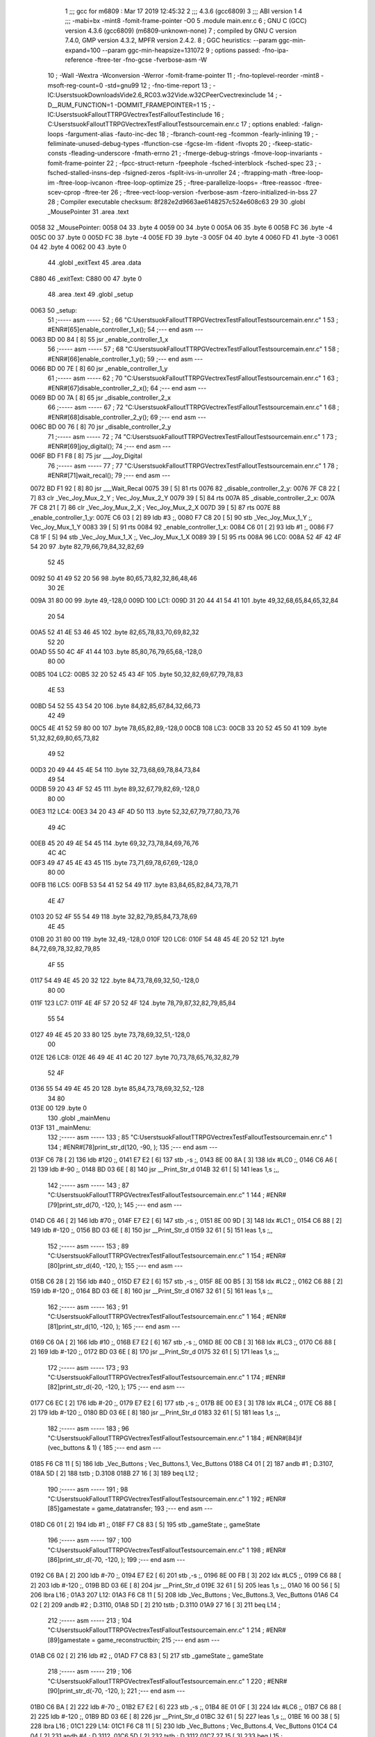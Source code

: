                              1 ;;; gcc for m6809 : Mar 17 2019 12:45:32
                              2 ;;; 4.3.6 (gcc6809)
                              3 ;;; ABI version 1
                              4 ;;; -mabi=bx -mint8 -fomit-frame-pointer -O0
                              5 	.module	main.enr.c
                              6 ; GNU C (GCC) version 4.3.6 (gcc6809) (m6809-unknown-none)
                              7 ;	compiled by GNU C version 7.4.0, GMP version 4.3.2, MPFR version 2.4.2.
                              8 ; GGC heuristics: --param ggc-min-expand=100 --param ggc-min-heapsize=131072
                              9 ; options passed:  -fno-ipa-reference -ftree-ter -fno-gcse -fverbose-asm -W
                             10 ; -Wall -Wextra -Wconversion -Werror -fomit-frame-pointer
                             11 ; -fno-toplevel-reorder -mint8 -msoft-reg-count=0 -std=gnu99
                             12 ; -fno-time-report
                             13 ; -IC:\Users\tsuok\Downloads\Vide2.6_RC03.w32\Vide.w32\C\PeerC\vectrex\include
                             14 ; -D__RUM_FUNCTION=1 -DOMMIT_FRAMEPOINTER=1
                             15 ; -IC:\Users\tsuok\FalloutTTRPG\VectrexTest\FalloutTest\include
                             16 ; C:\Users\tsuok\FalloutTTRPG\VectrexTest\FalloutTest\source\main.enr.c
                             17 ; options enabled:  -falign-loops -fargument-alias -fauto-inc-dec
                             18 ; -fbranch-count-reg -fcommon -fearly-inlining
                             19 ; -feliminate-unused-debug-types -ffunction-cse -fgcse-lm -fident -fivopts
                             20 ; -fkeep-static-consts -fleading-underscore -fmath-errno
                             21 ; -fmerge-debug-strings -fmove-loop-invariants -fomit-frame-pointer
                             22 ; -fpcc-struct-return -fpeephole -fsched-interblock -fsched-spec
                             23 ; -fsched-stalled-insns-dep -fsigned-zeros -fsplit-ivs-in-unroller
                             24 ; -ftrapping-math -ftree-loop-im -ftree-loop-ivcanon -ftree-loop-optimize
                             25 ; -ftree-parallelize-loops= -ftree-reassoc -ftree-scev-cprop -ftree-ter
                             26 ; -ftree-vect-loop-version -fverbose-asm -fzero-initialized-in-bss
                             27 
                             28 ; Compiler executable checksum: 8f282e2d9663ae6148257c524e608c63
                             29 
                             30 	.globl	_MousePointer
                             31 	.area	.text
   0058                      32 _MousePointer:
   0058 04                   33 	.byte	4
   0059 00                   34 	.byte	0
   005A 06                   35 	.byte	6
   005B FC                   36 	.byte	-4
   005C 00                   37 	.byte	0
   005D FC                   38 	.byte	-4
   005E FD                   39 	.byte	-3
   005F 04                   40 	.byte	4
   0060 FD                   41 	.byte	-3
   0061 04                   42 	.byte	4
   0062 00                   43 	.byte	0
                             44 	.globl	_exitText
                             45 	.area	.data
   C880                      46 _exitText:
   C880 00                   47 	.byte	0
                             48 	.area	.text
                             49 	.globl	_setup
   0063                      50 _setup:
                             51 ;----- asm -----
                             52 ; 66 "C:\Users\tsuok\FalloutTTRPG\VectrexTest\FalloutTest\source\main.enr.c" 1
                             53 	; #ENR#[65]enable_controller_1_x();
                             54 ;--- end asm ---
   0063 BD 00 84      [ 8]   55 	jsr	_enable_controller_1_x
                             56 ;----- asm -----
                             57 ; 68 "C:\Users\tsuok\FalloutTTRPG\VectrexTest\FalloutTest\source\main.enr.c" 1
                             58 	; #ENR#[66]enable_controller_1_y();
                             59 ;--- end asm ---
   0066 BD 00 7E      [ 8]   60 	jsr	_enable_controller_1_y
                             61 ;----- asm -----
                             62 ; 70 "C:\Users\tsuok\FalloutTTRPG\VectrexTest\FalloutTest\source\main.enr.c" 1
                             63 	; #ENR#[67]disable_controller_2_x();
                             64 ;--- end asm ---
   0069 BD 00 7A      [ 8]   65 	jsr	_disable_controller_2_x
                             66 ;----- asm -----
                             67 ; 72 "C:\Users\tsuok\FalloutTTRPG\VectrexTest\FalloutTest\source\main.enr.c" 1
                             68 	; #ENR#[68]disable_controller_2_y();
                             69 ;--- end asm ---
   006C BD 00 76      [ 8]   70 	jsr	_disable_controller_2_y
                             71 ;----- asm -----
                             72 ; 74 "C:\Users\tsuok\FalloutTTRPG\VectrexTest\FalloutTest\source\main.enr.c" 1
                             73 	; #ENR#[69]joy_digital();
                             74 ;--- end asm ---
   006F BD F1 F8      [ 8]   75 	jsr	___Joy_Digital
                             76 ;----- asm -----
                             77 ; 77 "C:\Users\tsuok\FalloutTTRPG\VectrexTest\FalloutTest\source\main.enr.c" 1
                             78 	; #ENR#[71]wait_recal();
                             79 ;--- end asm ---
   0072 BD F1 92      [ 8]   80 	jsr	___Wait_Recal
   0075 39            [ 5]   81 	rts
   0076                      82 _disable_controller_2_y:
   0076 7F C8 22      [ 7]   83 	clr	_Vec_Joy_Mux_2_Y	; Vec_Joy_Mux_2_Y
   0079 39            [ 5]   84 	rts
   007A                      85 _disable_controller_2_x:
   007A 7F C8 21      [ 7]   86 	clr	_Vec_Joy_Mux_2_X	; Vec_Joy_Mux_2_X
   007D 39            [ 5]   87 	rts
   007E                      88 _enable_controller_1_y:
   007E C6 03         [ 2]   89 	ldb	#3	;,
   0080 F7 C8 20      [ 5]   90 	stb	_Vec_Joy_Mux_1_Y	;, Vec_Joy_Mux_1_Y
   0083 39            [ 5]   91 	rts
   0084                      92 _enable_controller_1_x:
   0084 C6 01         [ 2]   93 	ldb	#1	;,
   0086 F7 C8 1F      [ 5]   94 	stb	_Vec_Joy_Mux_1_X	;, Vec_Joy_Mux_1_X
   0089 39            [ 5]   95 	rts
   008A                      96 LC0:
   008A 52 4F 42 4F 54 20    97 	.byte	82,79,66,79,84,32,82,69
        52 45
   0092 50 41 49 52 20 56    98 	.byte	80,65,73,82,32,86,48,46
        30 2E
   009A 31 80 00             99 	.byte	49,-128,0
   009D                     100 LC1:
   009D 31 20 44 41 54 41   101 	.byte	49,32,68,65,84,65,32,84
        20 54
   00A5 52 41 4E 53 46 45   102 	.byte	82,65,78,83,70,69,82,32
        52 20
   00AD 55 50 4C 4F 41 44   103 	.byte	85,80,76,79,65,68,-128,0
        80 00
   00B5                     104 LC2:
   00B5 32 20 52 45 43 4F   105 	.byte	50,32,82,69,67,79,78,83
        4E 53
   00BD 54 52 55 43 54 20   106 	.byte	84,82,85,67,84,32,66,73
        42 49
   00C5 4E 41 52 59 80 00   107 	.byte	78,65,82,89,-128,0
   00CB                     108 LC3:
   00CB 33 20 52 45 50 41   109 	.byte	51,32,82,69,80,65,73,82
        49 52
   00D3 20 49 44 45 4E 54   110 	.byte	32,73,68,69,78,84,73,84
        49 54
   00DB 59 20 43 4F 52 45   111 	.byte	89,32,67,79,82,69,-128,0
        80 00
   00E3                     112 LC4:
   00E3 34 20 43 4F 4D 50   113 	.byte	52,32,67,79,77,80,73,76
        49 4C
   00EB 45 20 49 4E 54 45   114 	.byte	69,32,73,78,84,69,76,76
        4C 4C
   00F3 49 47 45 4E 43 45   115 	.byte	73,71,69,78,67,69,-128,0
        80 00
   00FB                     116 LC5:
   00FB 53 54 41 52 54 49   117 	.byte	83,84,65,82,84,73,78,71
        4E 47
   0103 20 52 4F 55 54 49   118 	.byte	32,82,79,85,84,73,78,69
        4E 45
   010B 20 31 80 00         119 	.byte	32,49,-128,0
   010F                     120 LC6:
   010F 54 48 45 4E 20 52   121 	.byte	84,72,69,78,32,82,79,85
        4F 55
   0117 54 49 4E 45 20 32   122 	.byte	84,73,78,69,32,50,-128,0
        80 00
   011F                     123 LC7:
   011F 4E 4F 57 20 52 4F   124 	.byte	78,79,87,32,82,79,85,84
        55 54
   0127 49 4E 45 20 33 80   125 	.byte	73,78,69,32,51,-128,0
        00
   012E                     126 LC8:
   012E 46 49 4E 41 4C 20   127 	.byte	70,73,78,65,76,32,82,79
        52 4F
   0136 55 54 49 4E 45 20   128 	.byte	85,84,73,78,69,32,52,-128
        34 80
   013E 00                  129 	.byte	0
                            130 	.globl	_mainMenu
   013F                     131 _mainMenu:
                            132 ;----- asm -----
                            133 ; 85 "C:\Users\tsuok\FalloutTTRPG\VectrexTest\FalloutTest\source\main.enr.c" 1
                            134 	; #ENR#[78]print_str_d(120, -90, );
                            135 ;--- end asm ---
   013F C6 78         [ 2]  136 	ldb	#120	;,
   0141 E7 E2         [ 6]  137 	stb	,-s	;,
   0143 8E 00 8A      [ 3]  138 	ldx	#LC0	;,
   0146 C6 A6         [ 2]  139 	ldb	#-90	;,
   0148 BD 03 6E      [ 8]  140 	jsr	__Print_Str_d
   014B 32 61         [ 5]  141 	leas	1,s	;,,
                            142 ;----- asm -----
                            143 ; 87 "C:\Users\tsuok\FalloutTTRPG\VectrexTest\FalloutTest\source\main.enr.c" 1
                            144 	; #ENR#[79]print_str_d(70, -120, );
                            145 ;--- end asm ---
   014D C6 46         [ 2]  146 	ldb	#70	;,
   014F E7 E2         [ 6]  147 	stb	,-s	;,
   0151 8E 00 9D      [ 3]  148 	ldx	#LC1	;,
   0154 C6 88         [ 2]  149 	ldb	#-120	;,
   0156 BD 03 6E      [ 8]  150 	jsr	__Print_Str_d
   0159 32 61         [ 5]  151 	leas	1,s	;,,
                            152 ;----- asm -----
                            153 ; 89 "C:\Users\tsuok\FalloutTTRPG\VectrexTest\FalloutTest\source\main.enr.c" 1
                            154 	; #ENR#[80]print_str_d(40, -120, );
                            155 ;--- end asm ---
   015B C6 28         [ 2]  156 	ldb	#40	;,
   015D E7 E2         [ 6]  157 	stb	,-s	;,
   015F 8E 00 B5      [ 3]  158 	ldx	#LC2	;,
   0162 C6 88         [ 2]  159 	ldb	#-120	;,
   0164 BD 03 6E      [ 8]  160 	jsr	__Print_Str_d
   0167 32 61         [ 5]  161 	leas	1,s	;,,
                            162 ;----- asm -----
                            163 ; 91 "C:\Users\tsuok\FalloutTTRPG\VectrexTest\FalloutTest\source\main.enr.c" 1
                            164 	; #ENR#[81]print_str_d(10, -120, );
                            165 ;--- end asm ---
   0169 C6 0A         [ 2]  166 	ldb	#10	;,
   016B E7 E2         [ 6]  167 	stb	,-s	;,
   016D 8E 00 CB      [ 3]  168 	ldx	#LC3	;,
   0170 C6 88         [ 2]  169 	ldb	#-120	;,
   0172 BD 03 6E      [ 8]  170 	jsr	__Print_Str_d
   0175 32 61         [ 5]  171 	leas	1,s	;,,
                            172 ;----- asm -----
                            173 ; 93 "C:\Users\tsuok\FalloutTTRPG\VectrexTest\FalloutTest\source\main.enr.c" 1
                            174 	; #ENR#[82]print_str_d(-20, -120, );
                            175 ;--- end asm ---
   0177 C6 EC         [ 2]  176 	ldb	#-20	;,
   0179 E7 E2         [ 6]  177 	stb	,-s	;,
   017B 8E 00 E3      [ 3]  178 	ldx	#LC4	;,
   017E C6 88         [ 2]  179 	ldb	#-120	;,
   0180 BD 03 6E      [ 8]  180 	jsr	__Print_Str_d
   0183 32 61         [ 5]  181 	leas	1,s	;,,
                            182 ;----- asm -----
                            183 ; 96 "C:\Users\tsuok\FalloutTTRPG\VectrexTest\FalloutTest\source\main.enr.c" 1
                            184 	; #ENR#[84]if (vec_buttons & 1) {
                            185 ;--- end asm ---
   0185 F6 C8 11      [ 5]  186 	ldb	_Vec_Buttons	; Vec_Buttons.1, Vec_Buttons
   0188 C4 01         [ 2]  187 	andb	#1	; D.3107,
   018A 5D            [ 2]  188 	tstb	; D.3108
   018B 27 16         [ 3]  189 	beq	L12	;
                            190 ;----- asm -----
                            191 ; 98 "C:\Users\tsuok\FalloutTTRPG\VectrexTest\FalloutTest\source\main.enr.c" 1
                            192 	; #ENR#[85]gamestate = game_datatransfer;
                            193 ;--- end asm ---
   018D C6 01         [ 2]  194 	ldb	#1	;,
   018F F7 C8 83      [ 5]  195 	stb	_gameState	;, gameState
                            196 ;----- asm -----
                            197 ; 100 "C:\Users\tsuok\FalloutTTRPG\VectrexTest\FalloutTest\source\main.enr.c" 1
                            198 	; #ENR#[86]print_str_d(-70, -120, );
                            199 ;--- end asm ---
   0192 C6 BA         [ 2]  200 	ldb	#-70	;,
   0194 E7 E2         [ 6]  201 	stb	,-s	;,
   0196 8E 00 FB      [ 3]  202 	ldx	#LC5	;,
   0199 C6 88         [ 2]  203 	ldb	#-120	;,
   019B BD 03 6E      [ 8]  204 	jsr	__Print_Str_d
   019E 32 61         [ 5]  205 	leas	1,s	;,,
   01A0 16 00 56      [ 5]  206 	lbra	L16	;
   01A3                     207 L12:
   01A3 F6 C8 11      [ 5]  208 	ldb	_Vec_Buttons	; Vec_Buttons.3, Vec_Buttons
   01A6 C4 02         [ 2]  209 	andb	#2	; D.3110,
   01A8 5D            [ 2]  210 	tstb	; D.3110
   01A9 27 16         [ 3]  211 	beq	L14	;
                            212 ;----- asm -----
                            213 ; 104 "C:\Users\tsuok\FalloutTTRPG\VectrexTest\FalloutTest\source\main.enr.c" 1
                            214 	; #ENR#[89]gamestate = game_reconstructbin;
                            215 ;--- end asm ---
   01AB C6 02         [ 2]  216 	ldb	#2	;,
   01AD F7 C8 83      [ 5]  217 	stb	_gameState	;, gameState
                            218 ;----- asm -----
                            219 ; 106 "C:\Users\tsuok\FalloutTTRPG\VectrexTest\FalloutTest\source\main.enr.c" 1
                            220 	; #ENR#[90]print_str_d(-70, -120, );
                            221 ;--- end asm ---
   01B0 C6 BA         [ 2]  222 	ldb	#-70	;,
   01B2 E7 E2         [ 6]  223 	stb	,-s	;,
   01B4 8E 01 0F      [ 3]  224 	ldx	#LC6	;,
   01B7 C6 88         [ 2]  225 	ldb	#-120	;,
   01B9 BD 03 6E      [ 8]  226 	jsr	__Print_Str_d
   01BC 32 61         [ 5]  227 	leas	1,s	;,,
   01BE 16 00 38      [ 5]  228 	lbra	L16	;
   01C1                     229 L14:
   01C1 F6 C8 11      [ 5]  230 	ldb	_Vec_Buttons	; Vec_Buttons.4, Vec_Buttons
   01C4 C4 04         [ 2]  231 	andb	#4	; D.3112,
   01C6 5D            [ 2]  232 	tstb	; D.3112
   01C7 27 15         [ 3]  233 	beq	L15	;
                            234 ;----- asm -----
                            235 ; 110 "C:\Users\tsuok\FalloutTTRPG\VectrexTest\FalloutTest\source\main.enr.c" 1
                            236 	; #ENR#[93]gamestate = game_repairidentity;
                            237 ;--- end asm ---
   01C9 C6 03         [ 2]  238 	ldb	#3	;,
   01CB F7 C8 83      [ 5]  239 	stb	_gameState	;, gameState
                            240 ;----- asm -----
                            241 ; 112 "C:\Users\tsuok\FalloutTTRPG\VectrexTest\FalloutTest\source\main.enr.c" 1
                            242 	; #ENR#[94]print_str_d(-70, -120, );
                            243 ;--- end asm ---
   01CE C6 BA         [ 2]  244 	ldb	#-70	;,
   01D0 E7 E2         [ 6]  245 	stb	,-s	;,
   01D2 8E 01 1F      [ 3]  246 	ldx	#LC7	;,
   01D5 C6 88         [ 2]  247 	ldb	#-120	;,
   01D7 BD 03 6E      [ 8]  248 	jsr	__Print_Str_d
   01DA 32 61         [ 5]  249 	leas	1,s	;,,
   01DC 20 1B         [ 3]  250 	bra	L16	;
   01DE                     251 L15:
   01DE F6 C8 11      [ 5]  252 	ldb	_Vec_Buttons	; Vec_Buttons.5, Vec_Buttons
   01E1 C4 08         [ 2]  253 	andb	#8	; D.3114,
   01E3 5D            [ 2]  254 	tstb	; D.3114
   01E4 27 13         [ 3]  255 	beq	L16	;
                            256 ;----- asm -----
                            257 ; 116 "C:\Users\tsuok\FalloutTTRPG\VectrexTest\FalloutTest\source\main.enr.c" 1
                            258 	; #ENR#[97]gamestate = game_compileint;
                            259 ;--- end asm ---
   01E6 C6 04         [ 2]  260 	ldb	#4	;,
   01E8 F7 C8 83      [ 5]  261 	stb	_gameState	;, gameState
                            262 ;----- asm -----
                            263 ; 118 "C:\Users\tsuok\FalloutTTRPG\VectrexTest\FalloutTest\source\main.enr.c" 1
                            264 	; #ENR#[98]print_str_d(-70, -120, );
                            265 ;--- end asm ---
   01EB C6 BA         [ 2]  266 	ldb	#-70	;,
   01ED E7 E2         [ 6]  267 	stb	,-s	;,
   01EF 8E 01 2E      [ 3]  268 	ldx	#LC8	;,
   01F2 C6 88         [ 2]  269 	ldb	#-120	;,
   01F4 BD 03 6E      [ 8]  270 	jsr	__Print_Str_d
   01F7 32 61         [ 5]  271 	leas	1,s	;,,
   01F9                     272 L16:
   01F9 39            [ 5]  273 	rts
                            274 	.globl	_RepairIdentityGame
   01FA                     275 _RepairIdentityGame:
   01FA 32 7C         [ 5]  276 	leas	-4,s	;,,
                            277 ;----- asm -----
                            278 ; 127 "C:\Users\tsuok\FalloutTTRPG\VectrexTest\FalloutTest\source\main.enr.c" 1
                            279 	; #ENR#[106]via_t1_cnt_lo = 0x40;
                            280 ;--- end asm ---
   01FC C6 40         [ 2]  281 	ldb	#64	;,
   01FE F7 D0 04      [ 5]  282 	stb	_VIA_t1_cnt_lo	;, VIA_t1_cnt_lo
                            283 ;----- asm -----
                            284 ; 129 "C:\Users\tsuok\FalloutTTRPG\VectrexTest\FalloutTest\source\main.enr.c" 1
                            285 	; #ENR#[107]moveto_d(cursor_x, cursor_y);
                            286 ;--- end asm ---
   0201 F6 C8 82      [ 5]  287 	ldb	_cursor_y	;, cursor_y
   0204 E7 E4         [ 4]  288 	stb	,s	;, cursor_y.6
   0206 F6 C8 81      [ 5]  289 	ldb	_cursor_x	;, cursor_x
   0209 E7 61         [ 5]  290 	stb	1,s	;, cursor_x.7
   020B E6 61         [ 5]  291 	ldb	1,s	;, cursor_x.7
   020D E7 63         [ 5]  292 	stb	3,s	;, a
   020F E6 E4         [ 4]  293 	ldb	,s	;, cursor_y.6
   0211 E7 62         [ 5]  294 	stb	2,s	;, b
   0213 E6 63         [ 5]  295 	ldb	3,s	;, a
   0215 E7 E2         [ 6]  296 	stb	,-s	;,
   0217 E6 63         [ 5]  297 	ldb	3,s	;, b
   0219 BD 03 81      [ 8]  298 	jsr	__Moveto_d
   021C 32 61         [ 5]  299 	leas	1,s	;,,
                            300 ;----- asm -----
                            301 ; 131 "C:\Users\tsuok\FalloutTTRPG\VectrexTest\FalloutTest\source\main.enr.c" 1
                            302 	; #ENR#[108]via_t1_cnt_lo = 0x80;
                            303 ;--- end asm ---
   021E C6 80         [ 2]  304 	ldb	#-128	;,
   0220 F7 D0 04      [ 5]  305 	stb	_VIA_t1_cnt_lo	;, VIA_t1_cnt_lo
                            306 ;----- asm -----
                            307 ; 133 "C:\Users\tsuok\FalloutTTRPG\VectrexTest\FalloutTest\source\main.enr.c" 1
                            308 	; #ENR#[109]draw_vlc((void*) mousepointer);
                            309 ;--- end asm ---
   0223 8E 00 58      [ 3]  310 	ldx	#_MousePointer	;,
   0226 BD F3 CE      [ 8]  311 	jsr	___Draw_VLc
                            312 ;----- asm -----
                            313 ; 137 "C:\Users\tsuok\FalloutTTRPG\VectrexTest\FalloutTest\source\main.enr.c" 1
                            314 	; #ENR#[112]if (joystick_1_x()>0)
                            315 ;--- end asm ---
   0229 BD 02 9F      [ 8]  316 	jsr	_joystick_1_x
   022C 5D            [ 2]  317 	tstb	; D.3130
   022D 2F 0A         [ 3]  318 	ble	L18	;
                            319 ;----- asm -----
                            320 ; 140 "C:\Users\tsuok\FalloutTTRPG\VectrexTest\FalloutTest\source\main.enr.c" 1
                            321 	; #ENR#[114]cursor_y += 5;
                            322 ;--- end asm ---
   022F F6 C8 82      [ 5]  323 	ldb	_cursor_y	; cursor_y.8, cursor_y
   0232 CB 05         [ 2]  324 	addb	#5	; cursor_y.9,
   0234 F7 C8 82      [ 5]  325 	stb	_cursor_y	; cursor_y.9, cursor_y
   0237 20 0E         [ 3]  326 	bra	L19	;
   0239                     327 L18:
   0239 BD 02 9F      [ 8]  328 	jsr	_joystick_1_x
   023C 5D            [ 2]  329 	tstb	; D.3133
   023D 2C 08         [ 3]  330 	bge	L19	;
                            331 ;----- asm -----
                            332 ; 145 "C:\Users\tsuok\FalloutTTRPG\VectrexTest\FalloutTest\source\main.enr.c" 1
                            333 	; #ENR#[118]cursor_y -= 5;
                            334 ;--- end asm ---
   023F F6 C8 82      [ 5]  335 	ldb	_cursor_y	; cursor_y.10, cursor_y
   0242 CB FB         [ 2]  336 	addb	#-5	; cursor_y.11,
   0244 F7 C8 82      [ 5]  337 	stb	_cursor_y	; cursor_y.11, cursor_y
   0247                     338 L19:
                            339 ;----- asm -----
                            340 ; 148 "C:\Users\tsuok\FalloutTTRPG\VectrexTest\FalloutTest\source\main.enr.c" 1
                            341 	; #ENR#[120]if (joystick_1_y()>0)
                            342 ;--- end asm ---
   0247 BD 02 9B      [ 8]  343 	jsr	_joystick_1_y
   024A 5D            [ 2]  344 	tstb	; D.3136
   024B 2F 0A         [ 3]  345 	ble	L20	;
                            346 ;----- asm -----
                            347 ; 151 "C:\Users\tsuok\FalloutTTRPG\VectrexTest\FalloutTest\source\main.enr.c" 1
                            348 	; #ENR#[122]cursor_x += 5;
                            349 ;--- end asm ---
   024D F6 C8 81      [ 5]  350 	ldb	_cursor_x	; cursor_x.12, cursor_x
   0250 CB 05         [ 2]  351 	addb	#5	; cursor_x.13,
   0252 F7 C8 81      [ 5]  352 	stb	_cursor_x	; cursor_x.13, cursor_x
   0255 20 0E         [ 3]  353 	bra	L21	;
   0257                     354 L20:
   0257 BD 02 9B      [ 8]  355 	jsr	_joystick_1_y
   025A 5D            [ 2]  356 	tstb	; D.3139
   025B 2C 08         [ 3]  357 	bge	L21	;
                            358 ;----- asm -----
                            359 ; 156 "C:\Users\tsuok\FalloutTTRPG\VectrexTest\FalloutTest\source\main.enr.c" 1
                            360 	; #ENR#[126]cursor_x -= 5;
                            361 ;--- end asm ---
   025D F6 C8 81      [ 5]  362 	ldb	_cursor_x	; cursor_x.14, cursor_x
   0260 CB FB         [ 2]  363 	addb	#-5	; cursor_x.15,
   0262 F7 C8 81      [ 5]  364 	stb	_cursor_x	; cursor_x.15, cursor_x
   0265                     365 L21:
                            366 ;----- asm -----
                            367 ; 159 "C:\Users\tsuok\FalloutTTRPG\VectrexTest\FalloutTest\source\main.enr.c" 1
                            368 	; #ENR#[128]if (cursor_x>=100) cursor_x = 100;
                            369 ;--- end asm ---
   0265 F6 C8 81      [ 5]  370 	ldb	_cursor_x	; cursor_x.16, cursor_x
   0268 C1 63         [ 2]  371 	cmpb	#99	;cmpqi:	; cursor_x.16,
   026A 2F 05         [ 3]  372 	ble	L22	;
   026C C6 64         [ 2]  373 	ldb	#100	;,
   026E F7 C8 81      [ 5]  374 	stb	_cursor_x	;, cursor_x
   0271                     375 L22:
                            376 ;----- asm -----
                            377 ; 161 "C:\Users\tsuok\FalloutTTRPG\VectrexTest\FalloutTest\source\main.enr.c" 1
                            378 	; #ENR#[129]if (cursor_x<=-100) cursor_x = -100;
                            379 ;--- end asm ---
   0271 F6 C8 81      [ 5]  380 	ldb	_cursor_x	; cursor_x.17, cursor_x
   0274 C1 9C         [ 2]  381 	cmpb	#-100	;cmpqi:	; cursor_x.17,
   0276 2E 05         [ 3]  382 	bgt	L23	;
   0278 C6 9C         [ 2]  383 	ldb	#-100	;,
   027A F7 C8 81      [ 5]  384 	stb	_cursor_x	;, cursor_x
   027D                     385 L23:
                            386 ;----- asm -----
                            387 ; 163 "C:\Users\tsuok\FalloutTTRPG\VectrexTest\FalloutTest\source\main.enr.c" 1
                            388 	; #ENR#[130]if (cursor_y>=100) cursor_y = 100;
                            389 ;--- end asm ---
   027D F6 C8 82      [ 5]  390 	ldb	_cursor_y	; cursor_y.18, cursor_y
   0280 C1 63         [ 2]  391 	cmpb	#99	;cmpqi:	; cursor_y.18,
   0282 2F 05         [ 3]  392 	ble	L24	;
   0284 C6 64         [ 2]  393 	ldb	#100	;,
   0286 F7 C8 82      [ 5]  394 	stb	_cursor_y	;, cursor_y
   0289                     395 L24:
                            396 ;----- asm -----
                            397 ; 165 "C:\Users\tsuok\FalloutTTRPG\VectrexTest\FalloutTest\source\main.enr.c" 1
                            398 	; #ENR#[131]if (cursor_y<=-100) cursor_y = -100;
                            399 ;--- end asm ---
   0289 F6 C8 82      [ 5]  400 	ldb	_cursor_y	; cursor_y.19, cursor_y
   028C C1 9C         [ 2]  401 	cmpb	#-100	;cmpqi:	; cursor_y.19,
   028E 2E 05         [ 3]  402 	bgt	L25	;
   0290 C6 9C         [ 2]  403 	ldb	#-100	;,
   0292 F7 C8 82      [ 5]  404 	stb	_cursor_y	;, cursor_y
   0295                     405 L25:
                            406 ;----- asm -----
                            407 ; 167 "C:\Users\tsuok\FalloutTTRPG\VectrexTest\FalloutTest\source\main.enr.c" 1
                            408 	; #ENR#[132]joy_digital();
                            409 ;--- end asm ---
   0295 BD F1 F8      [ 8]  410 	jsr	___Joy_Digital
   0298 32 64         [ 5]  411 	leas	4,s	;,,
   029A 39            [ 5]  412 	rts
   029B                     413 _joystick_1_y:
   029B F6 C8 1C      [ 5]  414 	ldb	_Vec_Joy_1_Y	; D.3039, Vec_Joy_1_Y
   029E 39            [ 5]  415 	rts
   029F                     416 _joystick_1_x:
   029F F6 C8 1B      [ 5]  417 	ldb	_Vec_Joy_1_X	; D.3035, Vec_Joy_1_X
   02A2 39            [ 5]  418 	rts
   02A3                     419 LC9:
   02A3 53 54 41 52 54 49   420 	.byte	83,84,65,82,84,73,78,71
        4E 47
   02AB 20 52 4F 55 54 49   421 	.byte	32,82,79,85,84,73,78,69
        4E 45
   02B3 20 33 80 00         422 	.byte	32,51,-128,0
                            423 	.globl	_main
   02B7                     424 _main:
   02B7 34 40         [ 6]  425 	pshs	u	;
   02B9 32 7D         [ 5]  426 	leas	-3,s	;,,
                            427 ;----- asm -----
                            428 ; 176 "C:\Users\tsuok\FalloutTTRPG\VectrexTest\FalloutTest\source\main.enr.c" 1
                            429 	; #ENR#[140]cursor_x = 0;
                            430 ;--- end asm ---
   02BB 7F C8 81      [ 7]  431 	clr	_cursor_x	; cursor_x
                            432 ;----- asm -----
                            433 ; 178 "C:\Users\tsuok\FalloutTTRPG\VectrexTest\FalloutTest\source\main.enr.c" 1
                            434 	; #ENR#[141]cursor_y = 0;
                            435 ;--- end asm ---
   02BE 7F C8 82      [ 7]  436 	clr	_cursor_y	; cursor_y
                            437 ;----- asm -----
                            438 ; 180 "C:\Users\tsuok\FalloutTTRPG\VectrexTest\FalloutTest\source\main.enr.c" 1
                            439 	; #ENR#[142]setup();
                            440 ;--- end asm ---
   02C1 BD 00 63      [ 8]  441 	jsr	_setup
                            442 ;----- asm -----
                            443 ; 183 "C:\Users\tsuok\FalloutTTRPG\VectrexTest\FalloutTest\source\main.enr.c" 1
                            444 	; #ENR#[144]gamestate = mainmenu;
                            445 ;--- end asm ---
   02C4 7F C8 83      [ 7]  446 	clr	_gameState	; gameState
                            447 ;----- asm -----
                            448 ; 185 "C:\Users\tsuok\FalloutTTRPG\VectrexTest\FalloutTest\source\main.enr.c" 1
                            449 	; #ENR#[145]exittext = false;
                            450 ;--- end asm ---
   02C7 7F C8 80      [ 7]  451 	clr	_exitText	; exitText
                            452 ;----- asm -----
                            453 ; 187 "C:\Users\tsuok\FalloutTTRPG\VectrexTest\FalloutTest\source\main.enr.c" 1
                            454 	; #ENR#[146]while(1)
                            455 ;--- end asm ---
   02CA                     456 L42:
                            457 ;----- asm -----
                            458 ; 190 "C:\Users\tsuok\FalloutTTRPG\VectrexTest\FalloutTest\source\main.enr.c" 1
                            459 	; #ENR#[148]read_btns();
                            460 ;--- end asm ---
   02CA BD F1 BA      [ 8]  461 	jsr	___Read_Btns
                            462 ;----- asm -----
                            463 ; 193 "C:\Users\tsuok\FalloutTTRPG\VectrexTest\FalloutTest\source\main.enr.c" 1
                            464 	; #ENR#[150]wait_recal();
                            465 ;--- end asm ---
   02CD BD F1 92      [ 8]  466 	jsr	___Wait_Recal
                            467 ;----- asm -----
                            468 ; 196 "C:\Users\tsuok\FalloutTTRPG\VectrexTest\FalloutTest\source\main.enr.c" 1
                            469 	; #ENR#[152]frwait();
                            470 ;--- end asm ---
   02D0 BD F1 92      [ 8]  471 	jsr	___Wait_Recal
                            472 ;----- asm -----
                            473 ; 198 "C:\Users\tsuok\FalloutTTRPG\VectrexTest\FalloutTest\source\main.enr.c" 1
                            474 	; #ENR#[153]intensity_a(0x5f);
                            475 ;--- end asm ---
   02D3 C6 5F         [ 2]  476 	ldb	#95	;,
   02D5 BD 03 69      [ 8]  477 	jsr	__Intensity_a
                            478 ;----- asm -----
                            479 ; 201 "C:\Users\tsuok\FalloutTTRPG\VectrexTest\FalloutTest\source\main.enr.c" 1
                            480 	; #ENR#[155]switch(gamestate)
                            481 ;--- end asm ---
   02D8 F6 C8 83      [ 5]  482 	ldb	_gameState	;, gameState
   02DB E7 62         [ 5]  483 	stb	2,s	;, gameState.20
   02DD E6 62         [ 5]  484 	ldb	2,s	;, gameState.20
   02DF C1 04         [ 2]  485 	cmpb	#4	;cmpqi:	;,
   02E1 22 E7         [ 3]  486 	bhi	L42	;
   02E3 E6 62         [ 5]  487 	ldb	2,s	;, gameState.20
   02E5 4F            [ 2]  488 	clra		;zero_extendqihi: R:b -> R:d	;,
   02E6 ED E4         [ 5]  489 	std	,s	;,
   02E8 EC E4         [ 5]  490 	ldd	,s	; tmp35,
   02EA 58            [ 2]  491 	aslb	;
   02EB 49            [ 2]  492 	rola	;
   02EC CE 02 F5      [ 3]  493 	ldu	#L38	;,
   02EF 30 CB         [ 8]  494 	leax	d,u	; tmp36, tmp35,
   02F1 AE 84         [ 5]  495 	ldx	,x	; tmp37,
   02F3 6E 84         [ 3]  496 	jmp	,x	; tmp37
   02F5                     497 L38:
   02F5 03 63               498 	.word	L33
   02F7 02 FF               499 	.word	L34
   02F9 03 10               500 	.word	L35
   02FB 03 21               501 	.word	L36
   02FD 03 52               502 	.word	L37
   02FF                     503 L34:
                            504 ;----- asm -----
                            505 ; 206 "C:\Users\tsuok\FalloutTTRPG\VectrexTest\FalloutTest\source\main.enr.c" 1
                            506 	; #ENR#[158]print_str_d(-70, -120, );
                            507 ;--- end asm ---
   02FF C6 BA         [ 2]  508 	ldb	#-70	;,
   0301 E7 E2         [ 6]  509 	stb	,-s	;,
   0303 8E 00 FB      [ 3]  510 	ldx	#LC5	;,
   0306 C6 88         [ 2]  511 	ldb	#-120	;,
   0308 BD 03 6E      [ 8]  512 	jsr	__Print_Str_d
   030B 32 61         [ 5]  513 	leas	1,s	;,,
                            514 ;----- asm -----
                            515 ; 208 "C:\Users\tsuok\FalloutTTRPG\VectrexTest\FalloutTest\source\main.enr.c" 1
                            516 	; #ENR#[159]break;
                            517 ;--- end asm ---
   030D 16 FF BA      [ 5]  518 	lbra	L42	;
   0310                     519 L35:
                            520 ;----- asm -----
                            521 ; 212 "C:\Users\tsuok\FalloutTTRPG\VectrexTest\FalloutTest\source\main.enr.c" 1
                            522 	; #ENR#[161]print_str_d(-70, -120, );
                            523 ;--- end asm ---
   0310 C6 BA         [ 2]  524 	ldb	#-70	;,
   0312 E7 E2         [ 6]  525 	stb	,-s	;,
   0314 8E 01 0F      [ 3]  526 	ldx	#LC6	;,
   0317 C6 88         [ 2]  527 	ldb	#-120	;,
   0319 BD 03 6E      [ 8]  528 	jsr	__Print_Str_d
   031C 32 61         [ 5]  529 	leas	1,s	;,,
                            530 ;----- asm -----
                            531 ; 214 "C:\Users\tsuok\FalloutTTRPG\VectrexTest\FalloutTest\source\main.enr.c" 1
                            532 	; #ENR#[162]break;
                            533 ;--- end asm ---
   031E 16 FF A9      [ 5]  534 	lbra	L42	;
   0321                     535 L36:
                            536 ;----- asm -----
                            537 ; 218 "C:\Users\tsuok\FalloutTTRPG\VectrexTest\FalloutTest\source\main.enr.c" 1
                            538 	; #ENR#[164]if (vec_buttons & 4 && !exittext){
                            539 ;--- end asm ---
   0321 F6 C8 11      [ 5]  540 	ldb	_Vec_Buttons	; Vec_Buttons.21, Vec_Buttons
   0324 C4 04         [ 2]  541 	andb	#4	; D.3180,
   0326 5D            [ 2]  542 	tstb	; D.3180
   0327 27 0D         [ 3]  543 	beq	L39	;
   0329 F6 C8 80      [ 5]  544 	ldb	_exitText	; exitText.22, exitText
   032C 5D            [ 2]  545 	tstb	; exitText.22
   032D 26 07         [ 3]  546 	bne	L39	;
                            547 ;----- asm -----
                            548 ; 220 "C:\Users\tsuok\FalloutTTRPG\VectrexTest\FalloutTest\source\main.enr.c" 1
                            549 	; #ENR#[165]exittext = true;
                            550 ;--- end asm ---
   032F C6 01         [ 2]  551 	ldb	#1	;,
   0331 F7 C8 80      [ 5]  552 	stb	_exitText	;, exitText
   0334 20 19         [ 3]  553 	bra	L40	;
   0336                     554 L39:
   0336 F6 C8 80      [ 5]  555 	ldb	_exitText	; exitText.23, exitText
   0339 5D            [ 2]  556 	tstb	; exitText.23
   033A 26 10         [ 3]  557 	bne	L41	;
                            558 ;----- asm -----
                            559 ; 225 "C:\Users\tsuok\FalloutTTRPG\VectrexTest\FalloutTest\source\main.enr.c" 1
                            560 	; #ENR#[169]print_str_d(-70, -120, );
                            561 ;--- end asm ---
   033C C6 BA         [ 2]  562 	ldb	#-70	;,
   033E E7 E2         [ 6]  563 	stb	,-s	;,
   0340 8E 02 A3      [ 3]  564 	ldx	#LC9	;,
   0343 C6 88         [ 2]  565 	ldb	#-120	;,
   0345 BD 03 6E      [ 8]  566 	jsr	__Print_Str_d
   0348 32 61         [ 5]  567 	leas	1,s	;,,
   034A 20 03         [ 3]  568 	bra	L40	;
   034C                     569 L41:
                            570 ;----- asm -----
                            571 ; 230 "C:\Users\tsuok\FalloutTTRPG\VectrexTest\FalloutTest\source\main.enr.c" 1
                            572 	; #ENR#[173]repairidentitygame();
                            573 ;--- end asm ---
   034C BD 01 FA      [ 8]  574 	jsr	_RepairIdentityGame
   034F                     575 L40:
                            576 ;----- asm -----
                            577 ; 233 "C:\Users\tsuok\FalloutTTRPG\VectrexTest\FalloutTest\source\main.enr.c" 1
                            578 	; #ENR#[175]break;
                            579 ;--- end asm ---
   034F 16 FF 78      [ 5]  580 	lbra	L42	;
   0352                     581 L37:
                            582 ;----- asm -----
                            583 ; 238 "C:\Users\tsuok\FalloutTTRPG\VectrexTest\FalloutTest\source\main.enr.c" 1
                            584 	; #ENR#[178]print_str_d(-70, -120, );
                            585 ;--- end asm ---
   0352 C6 BA         [ 2]  586 	ldb	#-70	;,
   0354 E7 E2         [ 6]  587 	stb	,-s	;,
   0356 8E 01 2E      [ 3]  588 	ldx	#LC8	;,
   0359 C6 88         [ 2]  589 	ldb	#-120	;,
   035B BD 03 6E      [ 8]  590 	jsr	__Print_Str_d
   035E 32 61         [ 5]  591 	leas	1,s	;,,
                            592 ;----- asm -----
                            593 ; 240 "C:\Users\tsuok\FalloutTTRPG\VectrexTest\FalloutTest\source\main.enr.c" 1
                            594 	; #ENR#[179]break;
                            595 ;--- end asm ---
   0360 16 FF 67      [ 5]  596 	lbra	L42	;
   0363                     597 L33:
                            598 ;----- asm -----
                            599 ; 244 "C:\Users\tsuok\FalloutTTRPG\VectrexTest\FalloutTest\source\main.enr.c" 1
                            600 	; #ENR#[181]mainmenu();
                            601 ;--- end asm ---
   0363 BD 01 3F      [ 8]  602 	jsr	_mainMenu
                            603 ;----- asm -----
                            604 ; 246 "C:\Users\tsuok\FalloutTTRPG\VectrexTest\FalloutTest\source\main.enr.c" 1
                            605 	; #ENR#[182]break;
                            606 ;--- end asm ---
   0366 16 FF 61      [ 5]  607 	lbra	L42	;
                            608 	.area	.bss
                            609 	.globl	_cursor_x
   C881                     610 _cursor_x:	.blkb	1
                            611 	.globl	_cursor_y
   C882                     612 _cursor_y:	.blkb	1
                            613 	.globl	_gameState
   C883                     614 _gameState:	.blkb	1
ASxxxx Assembler V05.00  (Motorola 6809), page 1.
Hexidecimal [16-Bits]

Symbol Table

    .__.$$$.       =   2710 L   |     .__.ABS.       =   0000 G
    .__.CPU.       =   0000 L   |     .__.H$L.       =   0001 L
  2 A$main$136         00E7 GR  |   2 A$main$137         00E9 GR
  2 A$main$138         00EB GR  |   2 A$main$139         00EE GR
  2 A$main$140         00F0 GR  |   2 A$main$141         00F3 GR
  2 A$main$146         00F5 GR  |   2 A$main$147         00F7 GR
  2 A$main$148         00F9 GR  |   2 A$main$149         00FC GR
  2 A$main$150         00FE GR  |   2 A$main$151         0101 GR
  2 A$main$156         0103 GR  |   2 A$main$157         0105 GR
  2 A$main$158         0107 GR  |   2 A$main$159         010A GR
  2 A$main$160         010C GR  |   2 A$main$161         010F GR
  2 A$main$166         0111 GR  |   2 A$main$167         0113 GR
  2 A$main$168         0115 GR  |   2 A$main$169         0118 GR
  2 A$main$170         011A GR  |   2 A$main$171         011D GR
  2 A$main$176         011F GR  |   2 A$main$177         0121 GR
  2 A$main$178         0123 GR  |   2 A$main$179         0126 GR
  2 A$main$180         0128 GR  |   2 A$main$181         012B GR
  2 A$main$186         012D GR  |   2 A$main$187         0130 GR
  2 A$main$188         0132 GR  |   2 A$main$189         0133 GR
  2 A$main$194         0135 GR  |   2 A$main$195         0137 GR
  2 A$main$200         013A GR  |   2 A$main$201         013C GR
  2 A$main$202         013E GR  |   2 A$main$203         0141 GR
  2 A$main$204         0143 GR  |   2 A$main$205         0146 GR
  2 A$main$206         0148 GR  |   2 A$main$208         014B GR
  2 A$main$209         014E GR  |   2 A$main$210         0150 GR
  2 A$main$211         0151 GR  |   2 A$main$216         0153 GR
  2 A$main$217         0155 GR  |   2 A$main$222         0158 GR
  2 A$main$223         015A GR  |   2 A$main$224         015C GR
  2 A$main$225         015F GR  |   2 A$main$226         0161 GR
  2 A$main$227         0164 GR  |   2 A$main$228         0166 GR
  2 A$main$230         0169 GR  |   2 A$main$231         016C GR
  2 A$main$232         016E GR  |   2 A$main$233         016F GR
  2 A$main$238         0171 GR  |   2 A$main$239         0173 GR
  2 A$main$244         0176 GR  |   2 A$main$245         0178 GR
  2 A$main$246         017A GR  |   2 A$main$247         017D GR
  2 A$main$248         017F GR  |   2 A$main$249         0182 GR
  2 A$main$250         0184 GR  |   2 A$main$252         0186 GR
  2 A$main$253         0189 GR  |   2 A$main$254         018B GR
  2 A$main$255         018C GR  |   2 A$main$260         018E GR
  2 A$main$261         0190 GR  |   2 A$main$266         0193 GR
  2 A$main$267         0195 GR  |   2 A$main$268         0197 GR
  2 A$main$269         019A GR  |   2 A$main$270         019C GR
  2 A$main$271         019F GR  |   2 A$main$273         01A1 GR
  2 A$main$276         01A2 GR  |   2 A$main$281         01A4 GR
  2 A$main$282         01A6 GR  |   2 A$main$287         01A9 GR
  2 A$main$288         01AC GR  |   2 A$main$289         01AE GR
  2 A$main$290         01B1 GR  |   2 A$main$291         01B3 GR
  2 A$main$292         01B5 GR  |   2 A$main$293         01B7 GR
  2 A$main$294         01B9 GR  |   2 A$main$295         01BB GR
  2 A$main$296         01BD GR  |   2 A$main$297         01BF GR
  2 A$main$298         01C1 GR  |   2 A$main$299         01C4 GR
  2 A$main$304         01C6 GR  |   2 A$main$305         01C8 GR
  2 A$main$310         01CB GR  |   2 A$main$311         01CE GR
  2 A$main$316         01D1 GR  |   2 A$main$317         01D4 GR
  2 A$main$318         01D5 GR  |   2 A$main$323         01D7 GR
  2 A$main$324         01DA GR  |   2 A$main$325         01DC GR
  2 A$main$326         01DF GR  |   2 A$main$328         01E1 GR
  2 A$main$329         01E4 GR  |   2 A$main$330         01E5 GR
  2 A$main$335         01E7 GR  |   2 A$main$336         01EA GR
  2 A$main$337         01EC GR  |   2 A$main$343         01EF GR
  2 A$main$344         01F2 GR  |   2 A$main$345         01F3 GR
  2 A$main$350         01F5 GR  |   2 A$main$351         01F8 GR
  2 A$main$352         01FA GR  |   2 A$main$353         01FD GR
  2 A$main$355         01FF GR  |   2 A$main$356         0202 GR
  2 A$main$357         0203 GR  |   2 A$main$362         0205 GR
  2 A$main$363         0208 GR  |   2 A$main$364         020A GR
  2 A$main$370         020D GR  |   2 A$main$371         0210 GR
  2 A$main$372         0212 GR  |   2 A$main$373         0214 GR
  2 A$main$374         0216 GR  |   2 A$main$380         0219 GR
  2 A$main$381         021C GR  |   2 A$main$382         021E GR
  2 A$main$383         0220 GR  |   2 A$main$384         0222 GR
  2 A$main$390         0225 GR  |   2 A$main$391         0228 GR
  2 A$main$392         022A GR  |   2 A$main$393         022C GR
  2 A$main$394         022E GR  |   2 A$main$400         0231 GR
  2 A$main$401         0234 GR  |   2 A$main$402         0236 GR
  2 A$main$403         0238 GR  |   2 A$main$404         023A GR
  2 A$main$410         023D GR  |   2 A$main$411         0240 GR
  2 A$main$412         0242 GR  |   2 A$main$414         0243 GR
  2 A$main$415         0246 GR  |   2 A$main$417         0247 GR
  2 A$main$418         024A GR  |   2 A$main$425         025F GR
  2 A$main$426         0261 GR  |   2 A$main$431         0263 GR
  2 A$main$436         0266 GR  |   2 A$main$441         0269 GR
  2 A$main$446         026C GR  |   2 A$main$451         026F GR
  2 A$main$461         0272 GR  |   2 A$main$466         0275 GR
  2 A$main$471         0278 GR  |   2 A$main$476         027B GR
  2 A$main$477         027D GR  |   2 A$main$482         0280 GR
  2 A$main$483         0283 GR  |   2 A$main$484         0285 GR
  2 A$main$485         0287 GR  |   2 A$main$486         0289 GR
  2 A$main$487         028B GR  |   2 A$main$488         028D GR
  2 A$main$489         028E GR  |   2 A$main$490         0290 GR
  2 A$main$491         0292 GR  |   2 A$main$492         0293 GR
  2 A$main$493         0294 GR  |   2 A$main$494         0297 GR
  2 A$main$495         0299 GR  |   2 A$main$496         029B GR
  2 A$main$508         02A7 GR  |   2 A$main$509         02A9 GR
  2 A$main$510         02AB GR  |   2 A$main$511         02AE GR
  2 A$main$512         02B0 GR  |   2 A$main$513         02B3 GR
  2 A$main$518         02B5 GR  |   2 A$main$524         02B8 GR
  2 A$main$525         02BA GR  |   2 A$main$526         02BC GR
  2 A$main$527         02BF GR  |   2 A$main$528         02C1 GR
  2 A$main$529         02C4 GR  |   2 A$main$534         02C6 GR
  2 A$main$540         02C9 GR  |   2 A$main$541         02CC GR
  2 A$main$542         02CE GR  |   2 A$main$543         02CF GR
  2 A$main$544         02D1 GR  |   2 A$main$545         02D4 GR
  2 A$main$546         02D5 GR  |   2 A$main$55          000B GR
  2 A$main$551         02D7 GR  |   2 A$main$552         02D9 GR
  2 A$main$553         02DC GR  |   2 A$main$555         02DE GR
  2 A$main$556         02E1 GR  |   2 A$main$557         02E2 GR
  2 A$main$562         02E4 GR  |   2 A$main$563         02E6 GR
  2 A$main$564         02E8 GR  |   2 A$main$565         02EB GR
  2 A$main$566         02ED GR  |   2 A$main$567         02F0 GR
  2 A$main$568         02F2 GR  |   2 A$main$574         02F4 GR
  2 A$main$580         02F7 GR  |   2 A$main$586         02FA GR
  2 A$main$587         02FC GR  |   2 A$main$588         02FE GR
  2 A$main$589         0301 GR  |   2 A$main$590         0303 GR
  2 A$main$591         0306 GR  |   2 A$main$596         0308 GR
  2 A$main$60          000E GR  |   2 A$main$602         030B GR
  2 A$main$607         030E GR  |   2 A$main$65          0011 GR
  2 A$main$70          0014 GR  |   2 A$main$75          0017 GR
  2 A$main$80          001A GR  |   2 A$main$81          001D GR
  2 A$main$83          001E GR  |   2 A$main$84          0021 GR
  2 A$main$86          0022 GR  |   2 A$main$87          0025 GR
  2 A$main$89          0026 GR  |   2 A$main$90          0028 GR
  2 A$main$91          002B GR  |   2 A$main$93          002C GR
  2 A$main$94          002E GR  |   2 A$main$95          0031 GR
  2 L12                014B R   |   2 L14                0169 R
  2 L15                0186 R   |   2 L16                01A1 R
  2 L18                01E1 R   |   2 L19                01EF R
  2 L20                01FF R   |   2 L21                020D R
  2 L22                0219 R   |   2 L23                0225 R
  2 L24                0231 R   |   2 L25                023D R
  2 L33                030B R   |   2 L34                02A7 R
  2 L35                02B8 R   |   2 L36                02C9 R
  2 L37                02FA R   |   2 L38                029D R
  2 L39                02DE R   |   2 L40                02F7 R
  2 L41                02F4 R   |   2 L42                0272 R
  2 LC0                0032 R   |   2 LC1                0045 R
  2 LC2                005D R   |   2 LC3                0073 R
  2 LC4                008B R   |   2 LC5                00A3 R
  2 LC6                00B7 R   |   2 LC7                00C7 R
  2 LC8                00D6 R   |   2 LC9                024B R
  2 _MousePointer      0000 GR  |   2 _RepairIdentit     01A2 GR
    _VIA_t1_cnt_lo     **** GX  |     _Vec_Buttons       **** GX
    _Vec_Joy_1_X       **** GX  |     _Vec_Joy_1_Y       **** GX
    _Vec_Joy_Mux_1     **** GX  |     _Vec_Joy_Mux_1     **** GX
    _Vec_Joy_Mux_2     **** GX  |     _Vec_Joy_Mux_2     **** GX
    __Intensity_a      **** GX  |     __Moveto_d         **** GX
    __Print_Str_d      **** GX  |     ___Draw_VLc        **** GX
    ___Joy_Digital     **** GX  |     ___Read_Btns       **** GX
    ___Wait_Recal      **** GX  |   4 _cursor_x          0000 GR
  4 _cursor_y          0001 GR  |   2 _disable_contr     0022 R
  2 _disable_contr     001E R   |   2 _enable_contro     002C R
  2 _enable_contro     0026 R   |   3 _exitText          0000 GR
  4 _gameState         0002 GR  |   2 _joystick_1_x      0247 R
  2 _joystick_1_y      0243 R   |   2 _main              025F GR
  2 _mainMenu          00E7 GR  |   2 _setup             000B GR

ASxxxx Assembler V05.00  (Motorola 6809), page 2.
Hexidecimal [16-Bits]

Area Table

[_CSEG]
   0 _CODE            size    0   flags C080
   2 .text            size  311   flags  100
   3 .data            size    1   flags  100
   4 .bss             size    3   flags    0
[_DSEG]
   1 _DATA            size    0   flags C0C0

